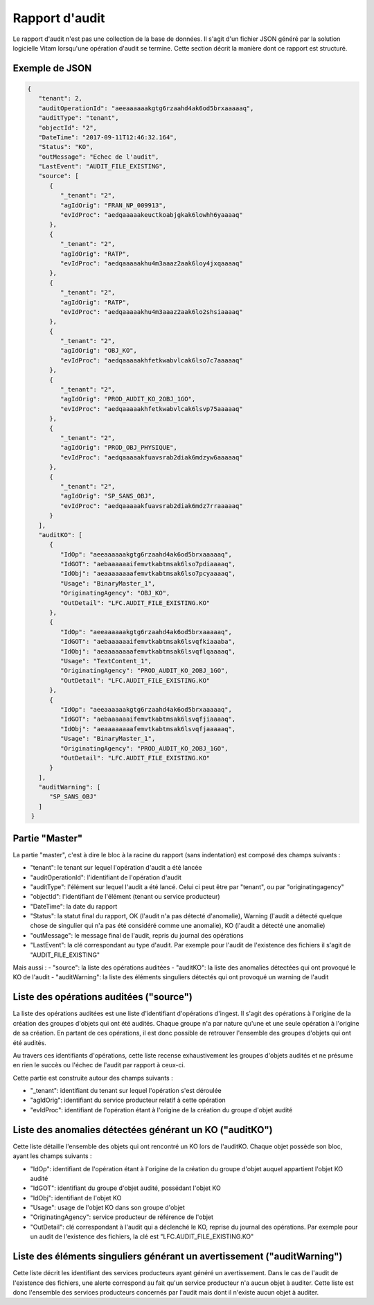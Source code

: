 Rapport d'audit
####################

Le rapport d'audit n'est pas une collection de la base de données. Il s'agit d'un fichier JSON généré par la solution logicielle Vitam lorsqu'une opération d'audit se termine. Cette section décrit la manière dont ce rapport est structuré.

Exemple de JSON
=======================

.. code-block:: json

  {
     "tenant": 2,
     "auditOperationId": "aeeaaaaaakgtg6rzaahd4ak6od5brxaaaaaq",
     "auditType": "tenant",
     "objectId": "2",
     "DateTime": "2017-09-11T12:46:32.164",
     "Status": "KO",
     "outMessage": "Echec de l'audit",
     "LastEvent": "AUDIT_FILE_EXISTING",
     "source": [
        {
           "_tenant": "2",
           "agIdOrig": "FRAN_NP_009913",
           "evIdProc": "aedqaaaaakeuctkoabjgkak6lowhh6yaaaaq"
        },
        {
           "_tenant": "2",
           "agIdOrig": "RATP",
           "evIdProc": "aedqaaaaakhu4m3aaaz2aak6loy4jxqaaaaq"
        },
        {
           "_tenant": "2",
           "agIdOrig": "RATP",
           "evIdProc": "aedqaaaaakhu4m3aaaz2aak6lo2shsiaaaaq"
        },
        {
           "_tenant": "2",
           "agIdOrig": "OBJ_KO",
           "evIdProc": "aedqaaaaakhfetkwabvlcak6lso7c7aaaaaq"
        },
        {
           "_tenant": "2",
           "agIdOrig": "PROD_AUDIT_KO_2OBJ_1GO",
           "evIdProc": "aedqaaaaakhfetkwabvlcak6lsvp75aaaaaq"
        },
        {
           "_tenant": "2",
           "agIdOrig": "PROD_OBJ_PHYSIQUE",
           "evIdProc": "aedqaaaaakfuavsrab2diak6mdzyw6aaaaaq"
        },
        {
           "_tenant": "2",
           "agIdOrig": "SP_SANS_OBJ",
           "evIdProc": "aedqaaaaakfuavsrab2diak6mdz7rraaaaaq"
        }
     ],
     "auditKO": [
        {
           "IdOp": "aeeaaaaaakgtg6rzaahd4ak6od5brxaaaaaq",
           "IdGOT": "aebaaaaaaifemvtkabtmsak6lso7pdiaaaaq",
           "IdObj": "aeaaaaaaaafemvtkabtmsak6lso7pcyaaaaq",
           "Usage": "BinaryMaster_1",
           "OriginatingAgency": "OBJ_KO",
           "OutDetail": "LFC.AUDIT_FILE_EXISTING.KO"
        },
        {
           "IdOp": "aeeaaaaaakgtg6rzaahd4ak6od5brxaaaaaq",
           "IdGOT": "aebaaaaaaifemvtkabtmsak6lsvqfkiaaaba",
           "IdObj": "aeaaaaaaaafemvtkabtmsak6lsvqflqaaaaq",
           "Usage": "TextContent_1",
           "OriginatingAgency": "PROD_AUDIT_KO_2OBJ_1GO",
           "OutDetail": "LFC.AUDIT_FILE_EXISTING.KO"
        },
        {
           "IdOp": "aeeaaaaaakgtg6rzaahd4ak6od5brxaaaaaq",
           "IdGOT": "aebaaaaaaifemvtkabtmsak6lsvqfjiaaaaq",
           "IdObj": "aeaaaaaaaafemvtkabtmsak6lsvqfjaaaaaq",
           "Usage": "BinaryMaster_1",
           "OriginatingAgency": "PROD_AUDIT_KO_2OBJ_1GO",
           "OutDetail": "LFC.AUDIT_FILE_EXISTING.KO"
        }
     ],
     "auditWarning": [
        "SP_SANS_OBJ"
     ]
   }



Partie "Master"
=================================================

La partie "master", c'est à dire le bloc à la racine du rapport (sans indentation) est composé des champs suivants :

- "tenant": le tenant sur lequel l'opération d'audit a été lancée
- "auditOperationId": l'identifiant de l'opération d'audit
- "auditType": l'élément sur lequel l'audit a été lancé. Celui ci peut être par "tenant", ou par "originatingagency"
- "objectId": l'identifiant de l'élément (tenant ou service producteur)
- "DateTime": la date du rapport
- "Status": la statut final du rapport, OK (l'audit n'a pas détecté d'anomalie), Warning (l'audit a détecté quelque chose de singulier qui n'a pas été considéré comme une anomalie), KO (l'audit a détecté une anomalie)
- "outMessage": le message final de l'audit, repris du journal des opérations
- "LastEvent": la clé correspondant au type d'audit. Par exemple pour l'audit de l'existence des fichiers il s'agit de "AUDIT_FILE_EXISTING"

Mais aussi :
- "source": la liste des opérations auditées
- "auditKO": la liste des anomalies détectées qui ont provoqué le KO de l'audit
- "auditWarning": la liste des éléments singuliers détectés qui ont provoqué un warning de l'audit

Liste des opérations auditées ("source")
=================================================

La liste des opérations auditées est une liste d'identifiant d'opérations d'ingest. Il s'agit des opérations à l'origine de la création des groupes d'objets qui ont été audités. Chaque groupe n'a par nature qu'une et une seule opération à l'origine de sa création. En partant de ces opérations, il est donc possible de retrouver l'ensemble des groupes d'objets qui ont été audités.

Au travers ces identifiants d'opérations, cette liste recense exhaustivement les groupes d'objets audités et ne présume en rien le succès ou l'échec de l'audit par rapport à ceux-ci.

Cette partie est construite autour des champs suivants :

- "_tenant": identifiant du tenant sur lequel l'opération s'est déroulée
- "agIdOrig": identifiant du service producteur relatif à cette opération
- "evIdProc": identifiant de l'opération étant à l'origine de la création du groupe d'objet audité

Liste des anomalies détectées générant un KO ("auditKO")
=================================================================================

Cette liste détaille l'ensemble des objets qui ont rencontré un KO lors de l'auditKO. Chaque objet possède son bloc, ayant les champs suivants :

- "IdOp": identifiant de l'opération étant à l'origine de la création du groupe d'objet auquel appartient l'objet KO audité
- "IdGOT": identifiant du groupe d'objet audité, possédant l'objet KO
- "IdObj": identifiant de l'objet KO
- "Usage": usage de l'objet KO dans son groupe d'objet
- "OriginatingAgency": service producteur de référence de l'objet
- "OutDetail": clé correspondant à l'audit qui a déclenché le KO, reprise du journal des opérations. Par exemple pour un audit de l'existence des fichiers, la clé est "LFC.AUDIT_FILE_EXISTING.KO"

Liste des éléments singuliers générant un avertissement ("auditWarning")
=================================================================================

Cette liste décrit les identifiant des services producteurs ayant généré un avertissement. Dans le cas de l'audit de l'existence des fichiers, une alerte correspond au fait qu'un service producteur n'a aucun objet à auditer. Cette liste est donc l'ensemble des services producteurs concernés par l'audit mais dont il n'existe aucun objet à auditer.
